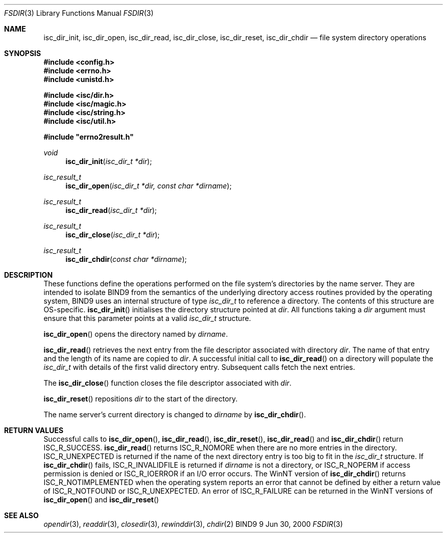 .\"
.\" Copyright (C) 2000  Internet Software Consortium.
.\" 
.\" Copyright (C) 2000  Internet Software Consortium.
.\"
.\" Permission to use, copy, modify, and distribute this document for any
.\" purpose with or without fee is hereby granted, provided that the above
.\" copyright notice and this permission notice appear in all copies.
.\"
.\" THE SOFTWARE IS PROVIDED "AS IS" AND INTERNET SOFTWARE CONSORTIUM
.\" DISCLAIMS ALL WARRANTIES WITH REGARD TO THIS SOFTWARE INCLUDING ALL
.\" IMPLIED WARRANTIES OF MERCHANTABILITY AND FITNESS. IN NO EVENT SHALL
.\" INTERNET SOFTWARE CONSORTIUM BE LIABLE FOR ANY SPECIAL, DIRECT,
.\" INDIRECT, OR CONSEQUENTIAL DAMAGES OR ANY DAMAGES WHATSOEVER RESULTING
.\" FROM LOSS OF USE, DATA OR PROFITS, WHETHER IN AN ACTION OF CONTRACT,
.\" NEGLIGENCE OR OTHER TORTIOUS ACTION, ARISING OUT OF OR IN CONNECTION
.\" WITH THE USE OR PERFORMANCE OF THIS SOFTWARE.
.\"
.\" $Id: dir.3,v 1.1 2000/06/23 00:30:11 jim Exp $
.\"
.Dd Jun 30, 2000
.Dt FSDIR 3 
.Os BIND9 9
.ds vT BIND9 Programmer's Manual
.Sh NAME
.Nm isc_dir_init ,
.Nm isc_dir_open ,
.Nm isc_dir_read ,
.Nm isc_dir_close , 
.Nm isc_dir_reset ,
.Nm isc_dir_chdir 
.Nd file system directory operations
.Sh SYNOPSIS
.Fd #include <config.h>
.Fd #include <errno.h>
.Fd #include <unistd.h>
 
.Fd #include <isc/dir.h>
.Fd #include <isc/magic.h>
.Fd #include <isc/string.h>
.Fd #include <isc/util.h>
 
.Fd #include \*qerrno2result.h\*q
.Ft void
.Fn isc_dir_init "isc_dir_t *dir"
.Ft isc_result_t
.Fn isc_dir_open "isc_dir_t *dir, const char *dirname"
.Ft isc_result_t
.Fn isc_dir_read "isc_dir_t *dir"
.Ft isc_result_t
.Fn isc_dir_close "isc_dir_t *dir"
.Ft isc_result_t
.Fn isc_dir_chdir "const char *dirname"
.Sh DESCRIPTION
These functions define the operations performed on the file system's
directories by the name server.
They are intended to isolate BIND9 from the semantics of the underlying
directory access routines provided by the operating system,
BIND9 uses an internal structure of type
.Fa isc_dir_t 
to reference a directory.
The contents of this structure are OS-specific.
.Fn isc_dir_init
initialises the directory structure pointed at 
.Fa dir .
All functions taking a
.Fa dir
argument must ensure that
this parameter points at a valid
.Fa isc_dir_t
structure.
.Pp
.Fn isc_dir_open
opens the directory named by 
.Fa dirname .
.Pp
.Fn isc_dir_read
retrieves the next entry from the file descriptor associated with directory 
.Fa dir .
The name of that entry and the length of its name are copied to
.Fa dir .
A successful initial call to
.Fn isc_dir_read
on a directory will populate the
.Fa isc_dir_t
with details of the first valid directory entry.
Subsequent calls fetch the next entries.
.Pp
The
.Fn isc_dir_close
function
closes the file descriptor associated with
.Fa dir .
.Pp
.Fn isc_dir_reset
repositions 
.Fa dir
to the start of the directory.
.Pp
The name server's current directory is changed to
.Fa dirname
by
.Fn isc_dir_chdir . 
.Pp
.Sh RETURN VALUES
Successful calls to
.Fn isc_dir_open ,
.Fn isc_dir_read ,
.Fn isc_dir_reset ,
.Fn isc_dir_read 
and
.Fn isc_dir_chdir
return
.Er ISC_R_SUCCESS .
.Fn isc_dir_read
returns
.Er ISC_R_NOMORE
when there are no more entries in the directory.
.Er ISC_R_UNEXPECTED
is returned if the name of the next directory entry is too big
to fit in the
.Fa isc_dir_t
structure.
If 
.Fn isc_dir_chdir
fails, 
.Er ISC_R_INVALIDFILE
is returned if
.Fa dirname
is not a directory, or 
.Er ISC_R_NOPERM
if access permission is denied or
.Er ISC_R_IOERROR
if an I/O error occurs.
The WinNT version of 
.Fn isc_dir_chdir
returns
.Er ISC_R_NOTIMPLEMENTED
when the operating system reports an error that cannot be defined by
either a return value of
.Er ISC_R_NOTFOUND
or
.Er ISC_R_UNEXPECTED .
An error of
.Er ISC_R_FAILURE
can be returned in the WinNT versions of
.Fn isc_dir_open
and
.Fn isc_dir_reset
.Sh SEE ALSO
.Xr opendir 3 , 
.Xr readdir 3 ,
.Xr closedir 3 , 
.Xr rewinddir 3 ,
.Xr chdir 2
